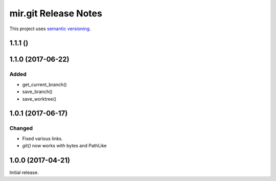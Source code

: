 mir.git Release Notes
=====================

This project uses `semantic versioning <http://semver.org/>`_.

1.1.1 ()
--------

1.1.0 (2017-06-22)
------------------

Added
^^^^^

- get_current_branch()
- save_branch()
- save_worktree()

1.0.1 (2017-06-17)
------------------

Changed
^^^^^^^

- Fixed various links.
- `git()` now works with bytes and PathLike

1.0.0 (2017-04-21)
------------------

Initial release.
